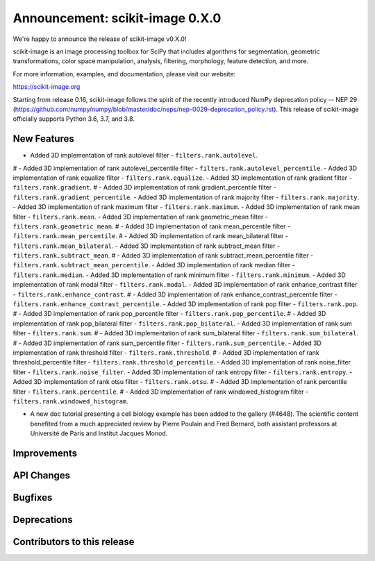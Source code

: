 Announcement: scikit-image 0.X.0
================================

We're happy to announce the release of scikit-image v0.X.0!

scikit-image is an image processing toolbox for SciPy that includes algorithms
for segmentation, geometric transformations, color space manipulation,
analysis, filtering, morphology, feature detection, and more.

For more information, examples, and documentation, please visit our website:

https://scikit-image.org

Starting from release 0.16, scikit-image follows the spirit of the recently
introduced NumPy deprecation policy -- NEP 29
(https://github.com/numpy/numpy/blob/master/doc/neps/nep-0029-deprecation_policy.rst).
This release of scikit-image officially supports Python 3.6, 3.7, and
3.8.

New Features
------------
- Added 3D implementation of rank autolevel filter - ``filters.rank.autolevel``.
# - Added 3D implementation of rank autolevel_percentile filter - ``filters.rank.autolevel_percentile``.
- Added 3D implementation of rank equalize filter - ``filters.rank.equalize``.
- Added 3D implementation of rank gradient filter - ``filters.rank.gradient``.
# - Added 3D implementation of rank gradient_percentile filter - ``filters.rank.gradient_percentile``.
- Added 3D implementation of rank majority filter - ``filters.rank.majority``.
- Added 3D implementation of rank maximum filter - ``filters.rank.maximum``.
- Added 3D implementation of rank mean filter - ``filters.rank.mean``.
- Added 3D implementation of rank geometric_mean filter - ``filters.rank.geometric_mean``.
# - Added 3D implementation of rank mean_percentile filter - ``filters.rank.mean_percentile``.
# - Added 3D implementation of rank mean_bilateral filter - ``filters.rank.mean_bilateral``.
- Added 3D implementation of rank subtract_mean filter - ``filters.rank.subtract_mean``.
# - Added 3D implementation of rank subtract_mean_percentile filter - ``filters.rank.subtract_mean_percentile``.
- Added 3D implementation of rank median filter - ``filters.rank.median``.
- Added 3D implementation of rank minimum filter - ``filters.rank.minimum``.
- Added 3D implementation of rank modal filter - ``filters.rank.modal``.
- Added 3D implementation of rank enhance_contrast filter - ``filters.rank.enhance_contrast``.
# - Added 3D implementation of rank enhance_contrast_percentile filter - ``filters.rank.enhance_contrast_percentile``.
- Added 3D implementation of rank pop filter - ``filters.rank.pop``.
# - Added 3D implementation of rank pop_percentile filter - ``filters.rank.pop_percentile``.
# - Added 3D implementation of rank pop_bilateral filter - ``filters.rank.pop_bilateral``.
- Added 3D implementation of rank sum filter - ``filters.rank.sum``.
# - Added 3D implementation of rank sum_bilateral filter - ``filters.rank.sum_bilateral``.
# - Added 3D implementation of rank sum_percentile filter - ``filters.rank.sum_percentile``.
- Added 3D implementation of rank threshold filter - ``filters.rank.threshold``.
# - Added 3D implementation of rank threshold_percentile filter - ``filters.rank.threshold_percentile``.
- Added 3D implementation of rank noise_filter filter - ``filters.rank.noise_filter``.
- Added 3D implementation of rank entropy filter - ``filters.rank.entropy``.
- Added 3D implementation of rank otsu filter - ``filters.rank.otsu``.
# - Added 3D implementation of rank percentile filter - ``filters.rank.percentile``.
# - Added 3D implementation of rank windowed_histogram filter - ``filters.rank.windowed_histogram``.

- A new doc tutorial presenting a cell biology example has been added to the
  gallery (#4648). The scientific content benefited from a much appreciated
  review by Pierre Poulain and Fred Bernard, both assistant professors at
  Université de Paris and Institut Jacques Monod.

Improvements
------------



API Changes
-----------



Bugfixes
--------



Deprecations
------------



Contributors to this release
----------------------------
